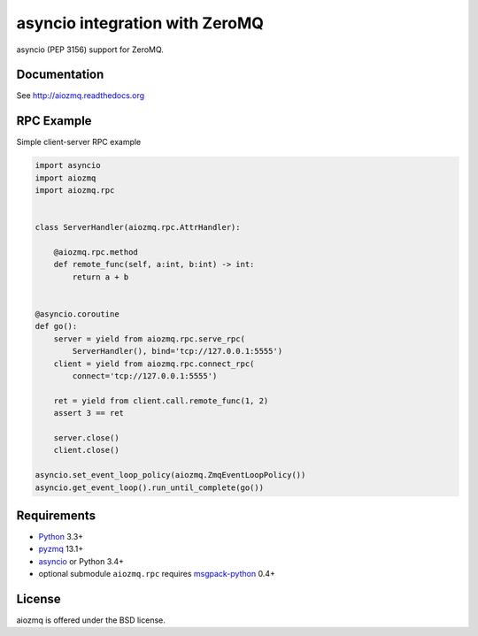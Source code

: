 asyncio integration with ZeroMQ
===============================

asyncio (PEP 3156) support for ZeroMQ.

.. image:: https://travis-ci.org/aio-libs/aiozmq.svg?branch=master
   :target: https://travis-ci.org/aio-libs/aiozmq

Documentation
-------------

See http://aiozmq.readthedocs.org

RPC Example
-----------

Simple client-server RPC example

.. code-block:: python

    import asyncio
    import aiozmq
    import aiozmq.rpc


    class ServerHandler(aiozmq.rpc.AttrHandler):

        @aiozmq.rpc.method
        def remote_func(self, a:int, b:int) -> int:
            return a + b


    @asyncio.coroutine
    def go():
        server = yield from aiozmq.rpc.serve_rpc(
            ServerHandler(), bind='tcp://127.0.0.1:5555')
        client = yield from aiozmq.rpc.connect_rpc(
            connect='tcp://127.0.0.1:5555')

        ret = yield from client.call.remote_func(1, 2)
        assert 3 == ret

        server.close()
        client.close()

    asyncio.set_event_loop_policy(aiozmq.ZmqEventLoopPolicy())
    asyncio.get_event_loop().run_until_complete(go())

Requirements
------------

* Python_ 3.3+
* pyzmq_ 13.1+
* asyncio_ or Python 3.4+
* optional submodule ``aiozmq.rpc`` requires msgpack-python_ 0.4+



License
-------

aiozmq is offered under the BSD license.

.. _python: https://www.python.org/downloads/
.. _pyzmq: https://pypi.python.org/pypi/pyzmq
.. _asyncio: https://pypi.python.org/pypi/asyncio
.. _msgpack-python: https://pypi.python.org/pypi/msgpack-python

